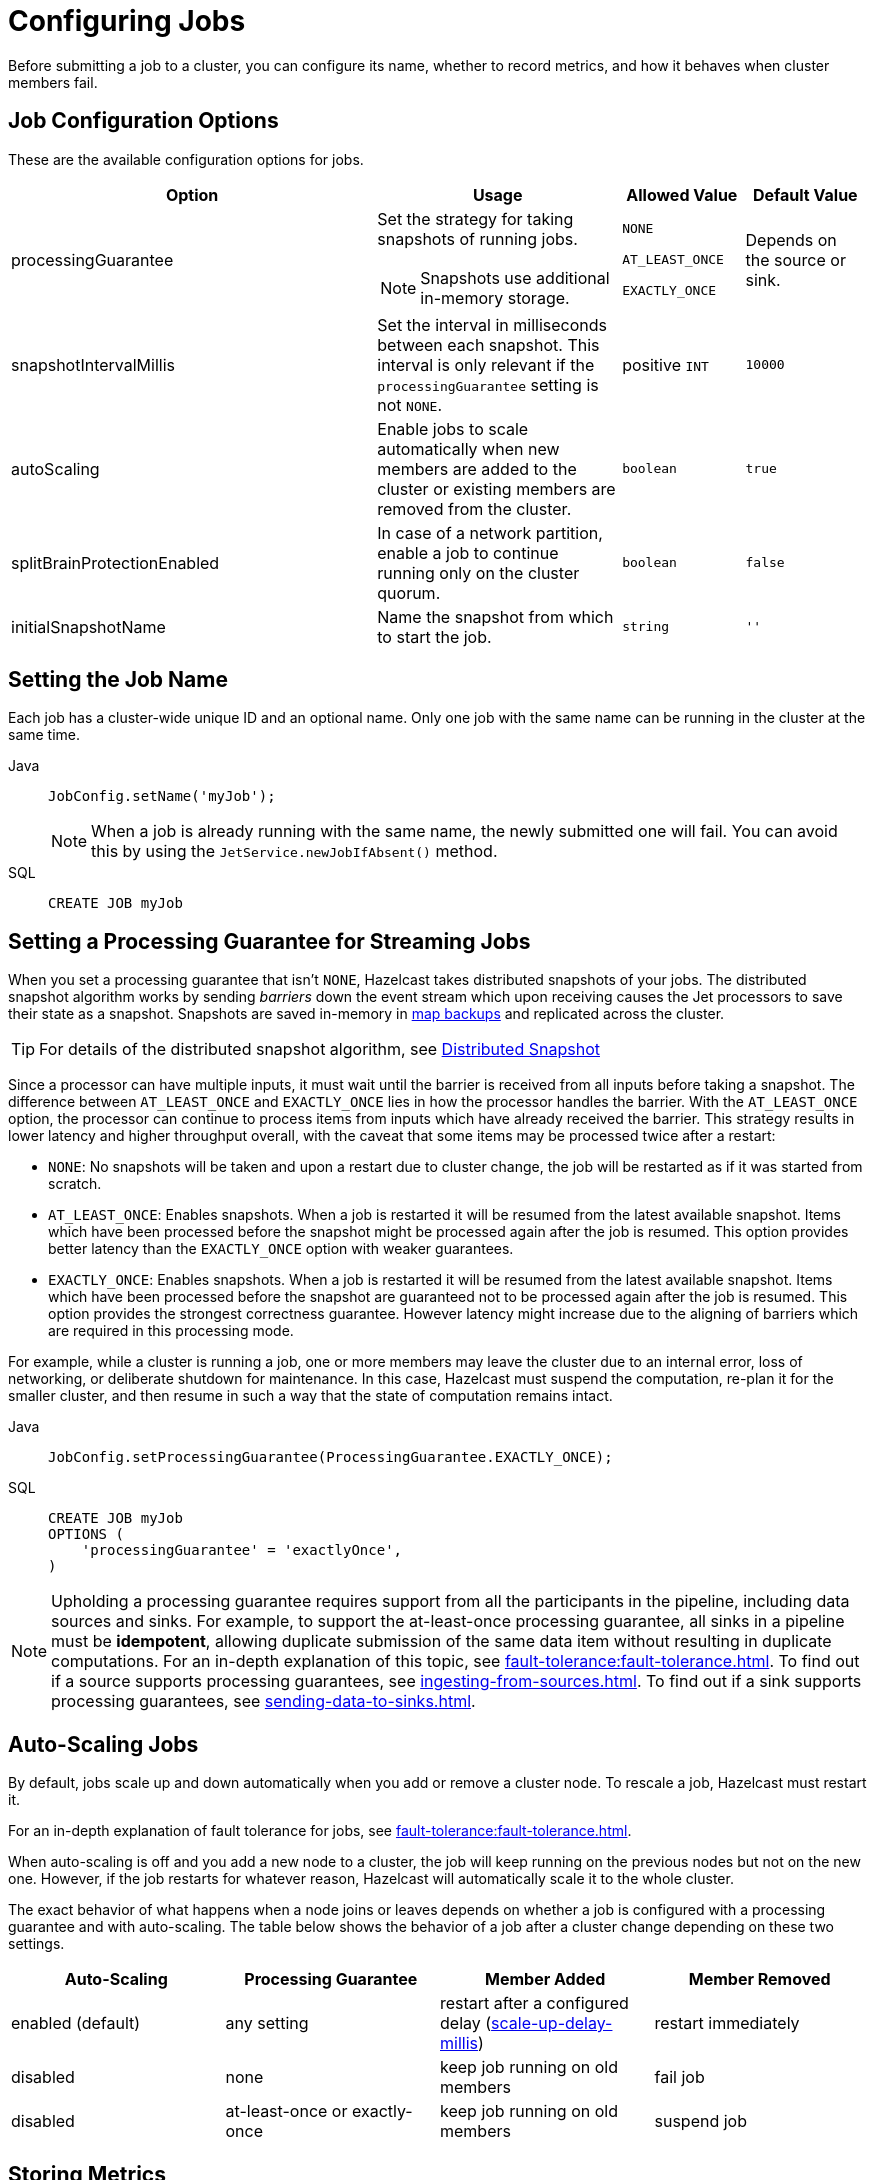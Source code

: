 = Configuring Jobs
:description: Before submitting a job to a cluster, you can configure its name, whether to record metrics, and how it behaves when cluster members fail.

{description}

== Job Configuration Options

These are the available configuration options for jobs.

[cols="3a,2a,1a,1m"]
|===
|Option	|Usage |Allowed Value| Default Value

|processingGuarantee
|Set the strategy for taking snapshots of running jobs.

NOTE: Snapshots use additional in-memory storage.
|
`NONE`

`AT_LEAST_ONCE`

`EXACTLY_ONCE`
a|Depends on the source or sink.

|snapshotIntervalMillis
|Set the interval in milliseconds between each snapshot. This interval is only relevant if the `processingGuarantee` setting is not `NONE`.
|positive `INT`
|10000

|autoScaling
|Enable jobs to scale automatically when new members are added to the cluster or existing members are removed from the cluster.
|`boolean`
|true

|splitBrainProtectionEnabled
|In case of a network partition, enable a job to continue running only on the cluster quorum.
|`boolean`
|false

|initialSnapshotName
|Name the snapshot from which to start the job.
|`string`
|''

|===

== Setting the Job Name

Each job has a cluster-wide unique ID and an optional name. Only one
job with the same name can be running in the cluster at the same time.

[tabs] 
==== 
Java:: 
+ 
--
[source,java]
----
JobConfig.setName('myJob');
----

NOTE: When a job is already running with the same name, the newly submitted
one will fail. You can avoid this by using the
`JetService.newJobIfAbsent()` method.
--

SQL:: 
+ 
--
[source,sql]
----
CREATE JOB myJob
----
--
====

== Setting a Processing Guarantee for Streaming Jobs

When you set a processing guarantee that isn't `NONE`, Hazelcast takes distributed snapshots of your jobs. The distributed snapshot algorithm works by sending _barriers_ down the event stream which upon receiving causes the Jet processors to save their state as a snapshot. Snapshots are saved in-memory in xref:configuration:jet-configuration.adoc[map backups] and replicated across the cluster.

TIP: For details of the distributed snapshot algorithm, see xref:fault-tolerance:fault-tolerance.adoc#distributed-snapshot[Distributed Snapshot]

Since a processor can have multiple inputs, it must wait until the barrier is received from all inputs before taking a snapshot. The difference between `AT_LEAST_ONCE` and `EXACTLY_ONCE` lies in how the processor handles the barrier. With the `AT_LEAST_ONCE` option, the processor can continue to process items from inputs which have already received the barrier. This strategy results in lower latency and higher throughput overall, with the caveat that some items may be processed twice after a restart:

- `NONE`: No snapshots will be taken and upon a restart due to cluster change, the job will be restarted as if it was started from scratch.

- `AT_LEAST_ONCE`: Enables snapshots. When a job is restarted it will be resumed from the latest available snapshot. Items which have been processed before the snapshot might be processed again after the job is resumed.
This option provides better latency than the `EXACTLY_ONCE` option with weaker guarantees.

- `EXACTLY_ONCE`: Enables snapshots. When a job is restarted it will be resumed from the latest available snapshot. Items which have been processed before the snapshot are guaranteed not to be processed again after the job is resumed. This option provides the strongest correctness guarantee. However latency might increase due to the aligning of barriers which are required in this processing mode.

For example, while a cluster is running a job, one or more members may leave the cluster due to an internal
error, loss of networking, or deliberate shutdown for maintenance. In
this case, Hazelcast must suspend the computation, re-plan it for the smaller
cluster, and then resume in such a way that the state of computation
remains intact.

[tabs] 
==== 
Java:: 
+ 
--
[source,java]
----
JobConfig.setProcessingGuarantee(ProcessingGuarantee.EXACTLY_ONCE);
----
--

SQL:: 
+ 
--
[source,sql]
----
CREATE JOB myJob
OPTIONS (
    'processingGuarantee' = 'exactlyOnce',
)
----
--
====

NOTE: Upholding a processing guarantee requires support from all the participants in the pipeline, including data sources and sinks. For example, to support the at-least-once processing guarantee, all sinks in a pipeline must be *idempotent*, allowing duplicate submission of the same data item without resulting in duplicate computations. For an in-depth explanation of this topic, see xref:fault-tolerance:fault-tolerance.adoc[]. To find out if a source supports processing guarantees, see xref:ingesting-from-sources.adoc[]. To find out if a sink supports processing guarantees, see xref:sending-data-to-sinks.adoc[].

== Auto-Scaling Jobs

By default, jobs scale up and down automatically when you add or
remove a cluster node. To rescale a job, Hazelcast must restart it.

For an in-depth explanation of fault tolerance for jobs, see xref:fault-tolerance:fault-tolerance.adoc[].

When auto-scaling is off and you add a new node to a cluster, the job
will keep running on the previous nodes but not on the new one. However,
if the job restarts for whatever reason, Hazelcast will automatically scale it to the whole cluster.

The exact behavior of what happens when a node joins or leaves depends
on whether a job is configured with a processing guarantee and with
auto-scaling. The table below shows the behavior of a job after a
cluster change depending on these two settings.

[cols="a,a,a,a"]
|===
|Auto-Scaling|Processing Guarantee|Member Added|Member Removed

|enabled (default)
|any setting
|restart after a configured delay (xref:configuration:jet-configuration#list-of-configuration-options[scale-up-delay-millis])
|restart immediately

|disabled
|none
|keep job running on old members
|fail job

|disabled
|at-least-once or exactly-once
|keep job running on old members
|suspend job
|===

== Storing Metrics

The following settings allow you to configure whether Hazelcast stores metrics such as the time that a job started and completed.

NOTE: These metrics are not available in SQL. To access these metrics, you must use the Jet API.

[cols="1a,2a,1a,2a"]
|===
|Option	|Description |Allowed Value| Default Value

|metricsEnabled
|Enable metrics for the job to be collected by the cluster.
|boolean
|true

|storeMetricsAfterJobCompletion
|Enable metrics to be stored in the cluster even after the job completes.
|boolean
|false
|===

